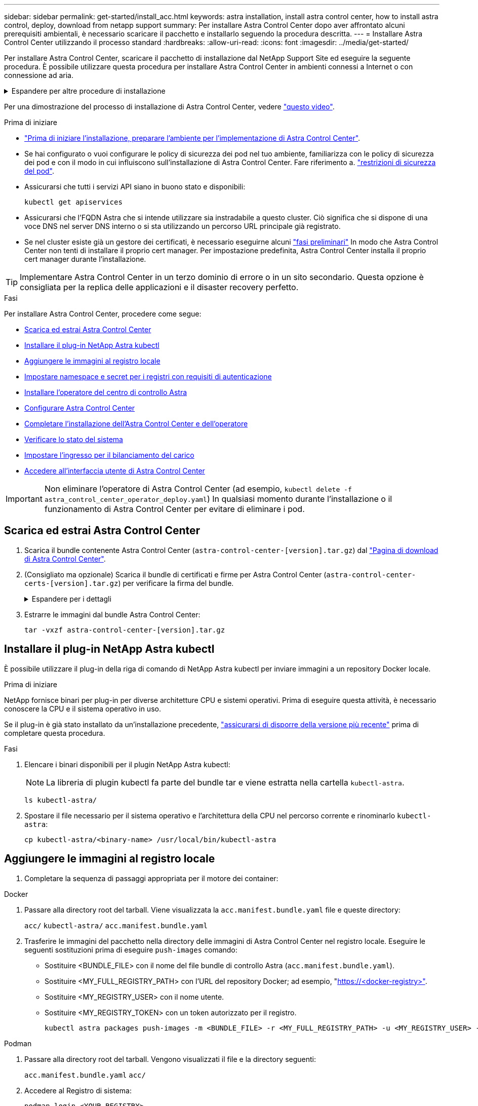 ---
sidebar: sidebar 
permalink: get-started/install_acc.html 
keywords: astra installation, install astra control center, how to install astra control, deploy, download from netapp support 
summary: Per installare Astra Control Center dopo aver affrontato alcuni prerequisiti ambientali, è necessario scaricare il pacchetto e installarlo seguendo la procedura descritta. 
---
= Installare Astra Control Center utilizzando il processo standard
:hardbreaks:
:allow-uri-read: 
:icons: font
:imagesdir: ../media/get-started/


[role="lead"]
Per installare Astra Control Center, scaricare il pacchetto di installazione dal NetApp Support Site ed eseguire la seguente procedura. È possibile utilizzare questa procedura per installare Astra Control Center in ambienti connessi a Internet o con connessione ad aria.

.Espandere per altre procedure di installazione
[%collapsible]
====
* *Installa con RedHat OpenShift OperatorHub*: Utilizza questo link:../get-started/acc_operatorhub_install.html["procedura alternativa"] Per installare Astra Control Center su OpenShift utilizzando OperatorHub.
* *Installare nel cloud pubblico con backend Cloud Volumes ONTAP*: Utilizzare link:../get-started/install_acc-cvo.html["queste procedure"] Per installare Astra Control Center in Amazon Web Services (AWS), Google Cloud Platform (GCP) o Microsoft Azure con un backend di storage Cloud Volumes ONTAP.


====
Per una dimostrazione del processo di installazione di Astra Control Center, vedere https://www.youtube.com/watch?v=eurMV80b0Ks&list=PLdXI3bZJEw7mJz13z7YdiGCS6gNQgV_aN&index=5["questo video"^].

.Prima di iniziare
* link:requirements.html["Prima di iniziare l'installazione, preparare l'ambiente per l'implementazione di Astra Control Center"].
* Se hai configurato o vuoi configurare le policy di sicurezza dei pod nel tuo ambiente, familiarizza con le policy di sicurezza dei pod e con il modo in cui influiscono sull'installazione di Astra Control Center. Fare riferimento a. link:../concepts/understand-pod-security.html["restrizioni di sicurezza del pod"^].
* Assicurarsi che tutti i servizi API siano in buono stato e disponibili:
+
[source, console]
----
kubectl get apiservices
----
* Assicurarsi che l'FQDN Astra che si intende utilizzare sia instradabile a questo cluster. Ciò significa che si dispone di una voce DNS nel server DNS interno o si sta utilizzando un percorso URL principale già registrato.
* Se nel cluster esiste già un gestore dei certificati, è necessario eseguirne alcuni link:../get-started/cert-manager-prereqs.html["fasi preliminari"^] In modo che Astra Control Center non tenti di installare il proprio cert manager. Per impostazione predefinita, Astra Control Center installa il proprio cert manager durante l'installazione.



TIP: Implementare Astra Control Center in un terzo dominio di errore o in un sito secondario. Questa opzione è consigliata per la replica delle applicazioni e il disaster recovery perfetto.

.Fasi
Per installare Astra Control Center, procedere come segue:

* <<Scarica ed estrai Astra Control Center>>
* <<Installare il plug-in NetApp Astra kubectl>>
* <<Aggiungere le immagini al registro locale>>
* <<Impostare namespace e secret per i registri con requisiti di autenticazione>>
* <<Installare l'operatore del centro di controllo Astra>>
* <<Configurare Astra Control Center>>
* <<Completare l'installazione dell'Astra Control Center e dell'operatore>>
* <<Verificare lo stato del sistema>>
* <<Impostare l'ingresso per il bilanciamento del carico>>
* <<Accedere all'interfaccia utente di Astra Control Center>>



IMPORTANT: Non eliminare l'operatore di Astra Control Center (ad esempio, `kubectl delete -f astra_control_center_operator_deploy.yaml`) In qualsiasi momento durante l'installazione o il funzionamento di Astra Control Center per evitare di eliminare i pod.



== Scarica ed estrai Astra Control Center

. Scarica il bundle contenente Astra Control Center (`astra-control-center-[version].tar.gz`) dal https://mysupport.netapp.com/site/products/all/details/astra-control-center/downloads-tab["Pagina di download di Astra Control Center"^].
. (Consigliato ma opzionale) Scarica il bundle di certificati e firme per Astra Control Center (`astra-control-center-certs-[version].tar.gz`) per verificare la firma del bundle.
+
.Espandere per i dettagli
[%collapsible]
====
[source, console]
----
tar -vxzf astra-control-center-certs-[version].tar.gz
----
[source, console]
----
openssl dgst -sha256 -verify certs/AstraControlCenter-public.pub -signature certs/astra-control-center-[version].tar.gz.sig astra-control-center-[version].tar.gz
----
Viene visualizzato l'output `Verified OK` una volta completata la verifica.

====
. Estrarre le immagini dal bundle Astra Control Center:
+
[source, console]
----
tar -vxzf astra-control-center-[version].tar.gz
----




== Installare il plug-in NetApp Astra kubectl

È possibile utilizzare il plug-in della riga di comando di NetApp Astra kubectl per inviare immagini a un repository Docker locale.

.Prima di iniziare
NetApp fornisce binari per plug-in per diverse architetture CPU e sistemi operativi. Prima di eseguire questa attività, è necessario conoscere la CPU e il sistema operativo in uso.

Se il plug-in è già stato installato da un'installazione precedente, link:../use/upgrade-acc.html#remove-the-netapp-astra-kubectl-plugin-and-install-it-again["assicurarsi di disporre della versione più recente"^] prima di completare questa procedura.

.Fasi
. Elencare i binari disponibili per il plugin NetApp Astra kubectl:
+

NOTE: La libreria di plugin kubectl fa parte del bundle tar e viene estratta nella cartella `kubectl-astra`.

+
[source, console]
----
ls kubectl-astra/
----
. Spostare il file necessario per il sistema operativo e l'architettura della CPU nel percorso corrente e rinominarlo `kubectl-astra`:
+
[source, console]
----
cp kubectl-astra/<binary-name> /usr/local/bin/kubectl-astra
----




== Aggiungere le immagini al registro locale

. Completare la sequenza di passaggi appropriata per il motore dei container:


[role="tabbed-block"]
====
.Docker
--
. Passare alla directory root del tarball. Viene visualizzata la `acc.manifest.bundle.yaml` file e queste directory:
+
`acc/`
`kubectl-astra/`
`acc.manifest.bundle.yaml`

. Trasferire le immagini del pacchetto nella directory delle immagini di Astra Control Center nel registro locale. Eseguire le seguenti sostituzioni prima di eseguire `push-images` comando:
+
** Sostituire <BUNDLE_FILE> con il nome del file bundle di controllo Astra (`acc.manifest.bundle.yaml`).
** Sostituire <MY_FULL_REGISTRY_PATH> con l'URL del repository Docker; ad esempio, "https://<docker-registry>"[].
** Sostituire <MY_REGISTRY_USER> con il nome utente.
** Sostituire <MY_REGISTRY_TOKEN> con un token autorizzato per il registro.
+
[source, console]
----
kubectl astra packages push-images -m <BUNDLE_FILE> -r <MY_FULL_REGISTRY_PATH> -u <MY_REGISTRY_USER> -p <MY_REGISTRY_TOKEN>
----




--
.Podman
--
. Passare alla directory root del tarball. Vengono visualizzati il file e la directory seguenti:
+
`acc.manifest.bundle.yaml`
`acc/`

. Accedere al Registro di sistema:
+
[source, console]
----
podman login <YOUR_REGISTRY>
----
. Preparare ed eseguire uno dei seguenti script personalizzato per la versione di Podman utilizzata. Sostituire <MY_FULL_REGISTRY_PATH> con l'URL del repository che include le sottodirectory.
+
[source, subs="specialcharacters,quotes"]
----
*Podman 4*
----
+
[source, console]
----
export REGISTRY=<MY_FULL_REGISTRY_PATH>
export PACKAGENAME=acc
export PACKAGEVERSION=23.07.0-25
export DIRECTORYNAME=acc
for astraImageFile in $(ls ${DIRECTORYNAME}/images/*.tar) ; do
astraImage=$(podman load --input ${astraImageFile} | sed 's/Loaded image: //')
astraImageNoPath=$(echo ${astraImage} | sed 's:.*/::')
podman tag ${astraImageNoPath} ${REGISTRY}/netapp/astra/${PACKAGENAME}/${PACKAGEVERSION}/${astraImageNoPath}
podman push ${REGISTRY}/netapp/astra/${PACKAGENAME}/${PACKAGEVERSION}/${astraImageNoPath}
done
----
+
[source, subs="specialcharacters,quotes"]
----
*Podman 3*
----
+
[source, console]
----
export REGISTRY=<MY_FULL_REGISTRY_PATH>
export PACKAGENAME=acc
export PACKAGEVERSION=23.07.0-25
export DIRECTORYNAME=acc
for astraImageFile in $(ls ${DIRECTORYNAME}/images/*.tar) ; do
astraImage=$(podman load --input ${astraImageFile} | sed 's/Loaded image: //')
astraImageNoPath=$(echo ${astraImage} | sed 's:.*/::')
podman tag ${astraImageNoPath} ${REGISTRY}/netapp/astra/${PACKAGENAME}/${PACKAGEVERSION}/${astraImageNoPath}
podman push ${REGISTRY}/netapp/astra/${PACKAGENAME}/${PACKAGEVERSION}/${astraImageNoPath}
done
----
+

NOTE: Il percorso dell'immagine creato dallo script deve essere simile al seguente, a seconda della configurazione del Registro di sistema:

+
[listing]
----
https://netappdownloads.jfrog.io/docker-astra-control-prod/netapp/astra/acc/23.07.0-25/image:version
----


--
====


== Impostare namespace e secret per i registri con requisiti di autenticazione

. Esportare il file kubeconfig per il cluster host Astra Control Center:
+
[source, console]
----
export KUBECONFIG=[file path]
----
+

IMPORTANT: Prima di completare l'installazione, assicurarsi che kubeconfig punti al cluster in cui si desidera installare Astra Control Center.

. Se si utilizza un registro che richiede l'autenticazione, è necessario effettuare le seguenti operazioni:
+
.Espandere per i passaggi
[%collapsible]
====
.. Creare il `netapp-acc-operator` spazio dei nomi:
+
[source, console]
----
kubectl create ns netapp-acc-operator
----
.. Creare un segreto per `netapp-acc-operator` namespace. Aggiungere informazioni su Docker ed eseguire il seguente comando:
+

NOTE: Il segnaposto `your_registry_path` deve corrispondere alla posizione delle immagini caricate in precedenza (ad esempio, `[Registry_URL]/netapp/astra/astracc/23.07.0-25`).

+
[source, console]
----
kubectl create secret docker-registry astra-registry-cred -n netapp-acc-operator --docker-server=[your_registry_path] --docker-username=[username] --docker-password=[token]
----
+

NOTE: Se si elimina lo spazio dei nomi dopo la generazione del segreto, ricreare lo spazio dei nomi e rigenerare il segreto per lo spazio dei nomi.

.. Creare il `netapp-acc` namespace (o personalizzato).
+
[source, console]
----
kubectl create ns [netapp-acc or custom namespace]
----
.. Creare un segreto per `netapp-acc` namespace (o personalizzato). Aggiungere informazioni su Docker ed eseguire il seguente comando:
+
[source, console]
----
kubectl create secret docker-registry astra-registry-cred -n [netapp-acc or custom namespace] --docker-server=[your_registry_path] --docker-username=[username] --docker-password=[token]
----


====




== Installare l'operatore del centro di controllo Astra

. Modificare la directory:
+
[source, console]
----
cd manifests
----
. Modificare l'YAML di implementazione dell'operatore di Astra Control Center (`astra_control_center_operator_deploy.yaml`) per fare riferimento al registro locale e al segreto.
+
[source, console]
----
vim astra_control_center_operator_deploy.yaml
----
+

NOTE: Un YAML di esempio annotato segue questi passaggi.

+
.. Se si utilizza un registro che richiede l'autenticazione, sostituire la riga predefinita di `imagePullSecrets: []` con i seguenti elementi:
+
[source, console]
----
imagePullSecrets: [{name: astra-registry-cred}]
----
.. Cambiare `ASTRA_IMAGE_REGISTRY` per `kube-rbac-proxy` al percorso del registro in cui sono state inviate le immagini in a. <<Aggiungere le immagini al registro locale,passaggio precedente>>.
.. Cambiare `ASTRA_IMAGE_REGISTRY` per `acc-operator-controller-manager` al percorso del registro in cui sono state inviate le immagini in a. <<Aggiungere le immagini al registro locale,passaggio precedente>>.


+
.Espandere per l'esempio astra_control_center_operator_deploy.yaml
[%collapsible]
====
[listing, subs="+quotes"]
----
apiVersion: apps/v1
kind: Deployment
metadata:
  labels:
    control-plane: controller-manager
  name: acc-operator-controller-manager
  namespace: netapp-acc-operator
spec:
  replicas: 1
  selector:
    matchLabels:
      control-plane: controller-manager
  strategy:
    type: Recreate
  template:
    metadata:
      labels:
        control-plane: controller-manager
    spec:
      containers:
      - args:
        - --secure-listen-address=0.0.0.0:8443
        - --upstream=http://127.0.0.1:8080/
        - --logtostderr=true
        - --v=10
        *image: ASTRA_IMAGE_REGISTRY/kube-rbac-proxy:v4.8.0*
        name: kube-rbac-proxy
        ports:
        - containerPort: 8443
          name: https
      - args:
        - --health-probe-bind-address=:8081
        - --metrics-bind-address=127.0.0.1:8080
        - --leader-elect
        env:
        - name: ACCOP_LOG_LEVEL
          value: "2"
        - name: ACCOP_HELM_INSTALLTIMEOUT
          value: 5m
        *image: ASTRA_IMAGE_REGISTRY/acc-operator:23.07.25*
        imagePullPolicy: IfNotPresent
        livenessProbe:
          httpGet:
            path: /healthz
            port: 8081
          initialDelaySeconds: 15
          periodSeconds: 20
        name: manager
        readinessProbe:
          httpGet:
            path: /readyz
            port: 8081
          initialDelaySeconds: 5
          periodSeconds: 10
        resources:
          limits:
            cpu: 300m
            memory: 750Mi
          requests:
            cpu: 100m
            memory: 75Mi
        securityContext:
          allowPrivilegeEscalation: false
      *imagePullSecrets: []*
      securityContext:
        runAsUser: 65532
      terminationGracePeriodSeconds: 10
----
====
. Installare l'operatore del centro di controllo Astra:
+
[source, console]
----
kubectl apply -f astra_control_center_operator_deploy.yaml
----
+
.Espandi per la risposta di esempio:
[%collapsible]
====
[listing]
----
namespace/netapp-acc-operator created
customresourcedefinition.apiextensions.k8s.io/astracontrolcenters.astra.netapp.io created
role.rbac.authorization.k8s.io/acc-operator-leader-election-role created
clusterrole.rbac.authorization.k8s.io/acc-operator-manager-role created
clusterrole.rbac.authorization.k8s.io/acc-operator-metrics-reader created
clusterrole.rbac.authorization.k8s.io/acc-operator-proxy-role created
rolebinding.rbac.authorization.k8s.io/acc-operator-leader-election-rolebinding created
clusterrolebinding.rbac.authorization.k8s.io/acc-operator-manager-rolebinding created
clusterrolebinding.rbac.authorization.k8s.io/acc-operator-proxy-rolebinding created
configmap/acc-operator-manager-config created
service/acc-operator-controller-manager-metrics-service created
deployment.apps/acc-operator-controller-manager created
----
====
. Verificare che i pod siano in esecuzione:
+
[source, console]
----
kubectl get pods -n netapp-acc-operator
----




== Configurare Astra Control Center

. Modificare il file delle risorse personalizzate (CR) di Astra Control Center (`astra_control_center.yaml`) per creare account, supporto, registro e altre configurazioni necessarie:
+
[source, console]
----
vim astra_control_center.yaml
----
+

NOTE: Un YAML di esempio annotato segue questi passaggi.

. Modificare o confermare le seguenti impostazioni:
+
.<code>accountName</code>
[%collapsible]
====
|===
| Impostazione | Guida | Tipo | Esempio 


| `accountName` | Modificare il `accountName` Stringa al nome che si desidera associare all'account Astra Control Center. Può essere presente un solo nome account. | stringa | `Example` 
|===
====
+
.<code>astraVersion</code>
[%collapsible]
====
|===
| Impostazione | Guida | Tipo | Esempio 


| `astraVersion` | La versione di Astra Control Center da implementare. Non è necessaria alcuna azione per questa impostazione, in quanto il valore verrà pre-compilato. | stringa | `23.07.0-25` 
|===
====
+
.<code>astraAddress</code>
[%collapsible]
====
|===
| Impostazione | Guida | Tipo | Esempio 


| `astraAddress` | Modificare il `astraAddress` Inserire l'FQDN (consigliato) o l'indirizzo IP che si desidera utilizzare nel browser per accedere ad Astra Control Center. Questo indirizzo definisce il modo in cui Astra Control Center verrà trovato nel data center e corrisponde allo stesso FQDN o indirizzo IP fornito dal bilanciamento del carico al termine dell'operazione link:requirements.html["Requisiti di Astra Control Center"^].

NOTA: Non utilizzare `http://` oppure `https://` nell'indirizzo. Copiare questo FQDN per utilizzarlo in un <<Accedere all'interfaccia utente di Astra Control Center,passo successivo>>. | stringa | `astra.example.com` 
|===
====
+
.<code>autoSupport</code>
[%collapsible]
====
Le selezioni effettuate in questa sezione determinano se parteciperete all'applicazione di supporto proattiva di NetApp, il consulente digitale e la posizione in cui vengono inviati i dati. È necessaria una connessione a Internet (porta 442) e tutti i dati di supporto sono resi anonimi.

|===
| Impostazione | Utilizzare | Guida | Tipo | Esempio 


| `autoSupport.enrolled` | Entrambi `enrolled` oppure `url` i campi devono essere selezionati | Cambiare `enrolled` Per AutoSupport a. `false` per i siti senza connettività internet o senza retain `true` per i siti connessi. Un'impostazione di `true` Consente l'invio di dati anonimi a NetApp a scopo di supporto. L'elezione predefinita è `false` E indica che non verranno inviati dati di supporto a NetApp. | Booleano | `false` (valore predefinito) 


| `autoSupport.url` | Entrambi `enrolled` oppure `url` i campi devono essere selezionati | Questo URL determina dove verranno inviati i dati anonimi. | stringa | `https://support.netapp.com/asupprod/post/1.0/postAsup` 
|===
====
+
.<code>email</code>
[%collapsible]
====
|===
| Impostazione | Guida | Tipo | Esempio 


| `email` | Modificare il `email` stringa all'indirizzo iniziale predefinito dell'amministratore. Copiare questo indirizzo e-mail per utilizzarlo in <<Accedere all'interfaccia utente di Astra Control Center,passo successivo>>. Questo indirizzo e-mail verrà utilizzato come nome utente per l'account iniziale per accedere all'interfaccia utente e verrà notificato degli eventi in Astra Control. | stringa | `admin@example.com` 
|===
====
+
.<code>firstName</code>
[%collapsible]
====
|===
| Impostazione | Guida | Tipo | Esempio 


| `firstName` | Il nome dell'amministratore iniziale predefinito associato all'account Astra. Il nome utilizzato qui sarà visibile in un'intestazione dell'interfaccia utente dopo il primo accesso. | stringa | `SRE` 
|===
====
+
.<code>LastName</code>
[%collapsible]
====
|===
| Impostazione | Guida | Tipo | Esempio 


| `lastName` | Il cognome dell'amministratore iniziale predefinito associato all'account Astra. Il nome utilizzato qui sarà visibile in un'intestazione dell'interfaccia utente dopo il primo accesso. | stringa | `Admin` 
|===
====
+
.<code>imageRegistry</code>
[%collapsible]
====
Le selezioni effettuate in questa sezione definiscono il registro delle immagini container che ospita le immagini dell'applicazione Astra, Astra Control Center Operator e il repository Astra Control Center Helm.

|===
| Impostazione | Utilizzare | Guida | Tipo | Esempio 


| `imageRegistry.name` | Obbligatorio | Il nome del registro delle immagini in cui sono state inviate le immagini in <<Installare l'operatore del centro di controllo Astra,passaggio precedente>>. Non utilizzare `http://` oppure `https://` nel nome del registro di sistema. | stringa | `example.registry.com/astra` 


| `imageRegistry.secret` | Obbligatorio se la stringa immessa per `imageRegistry.name' requires a secret.

IMPORTANT: If you are using a registry that does not require authorization, you must delete this `secret` linea entro `imageRegistry` in caso negativo, l'installazione non riesce. | Il nome del segreto Kubernetes utilizzato per l'autenticazione con il registro delle immagini. | stringa | `astra-registry-cred` 
|===
====
+
.<code>storageClass</code>
[%collapsible]
====
|===
| Impostazione | Guida | Tipo | Esempio 


| `storageClass` | Modificare il `storageClass` valore da `ontap-gold` A un'altra risorsa Astra Trident storageClass come richiesto dall'installazione. Eseguire il comando `kubectl get sc` per determinare le classi di storage configurate esistenti. Una delle classi di storage basate su Astra Trident deve essere inserita nel file manifest (`astra-control-center-<version>.manifest`) E verranno utilizzati per Astra PVS. Se non è impostata, viene utilizzata la classe di storage predefinita.

NOTA: Se è configurata una classe di storage predefinita, assicurarsi che sia l'unica classe di storage con l'annotazione predefinita. | stringa | `ontap-gold` 
|===
====
+
.<code>volumeReclaimPolicy</code>
[%collapsible]
====
|===
| Impostazione | Guida | Tipo | Opzioni 


| `volumeReclaimPolicy` | In questo modo viene impostata la policy di recupero per il PVS di Astra. Impostare questo criterio su `Retain` Conserva i volumi persistenti dopo l'eliminazione di Astra. Impostare questo criterio su `Delete` elimina i volumi persistenti dopo l'eliminazione di astra. Se questo valore non viene impostato, il PVS viene mantenuto. | stringa  a| 
** `Retain` (Valore predefinito)
** `Delete`


|===
====
+
.<code>ingressType</code>
[%collapsible]
====
|===
| Impostazione | Guida | Tipo | Opzioni 


| `ingressType` | Utilizzare uno dei seguenti tipi di ingresso:

*`Generic`* (`ingressType: "Generic"`) (Impostazione predefinita)
Utilizzare questa opzione quando si utilizza un altro controller di ingresso o si preferisce utilizzare un controller di ingresso personalizzato. Una volta implementato Astra Control Center, è necessario configurare link:../get-started/install_acc.html#set-up-ingress-for-load-balancing["controller di ingresso"^] Per esporre Astra Control Center con un URL.

*`AccTraefik`* (`ingressType: "AccTraefik"`)
Utilizzare questa opzione quando si preferisce non configurare un controller di ingresso. In questo modo viene implementato l'Astra Control Center `traefik` Gateway come servizio di tipo Kubernetes LoadBalancer.

Astra Control Center utilizza un servizio del tipo "LoadBalancer" (`svc/traefik` Nello spazio dei nomi di Astra Control Center) e richiede l'assegnazione di un indirizzo IP esterno accessibile. Se nel proprio ambiente sono consentiti i bilanciatori di carico e non ne è già configurato uno, è possibile utilizzare MetalLB o un altro servizio di bilanciamento del carico esterno per assegnare un indirizzo IP esterno al servizio. Nella configurazione del server DNS interno, puntare il nome DNS scelto per Astra Control Center sull'indirizzo IP con bilanciamento del carico.

NOTA: Per ulteriori informazioni sul tipo di servizio "LoadBalancer" e sull'ingresso, fare riferimento a. link:../get-started/requirements.html["Requisiti"^]. | stringa  a| 
** `Generic` (valore predefinito)
** `AccTraefik`


|===
====
+
.<code>scaleSize</code>
[%collapsible]
====
|===
| Impostazione | Guida | Tipo | Opzioni 


| `scaleSize` | Per impostazione predefinita, Astra utilizza High Availability (ha) `scaleSize` di `Medium`, Che implementa la maggior parte dei servizi in ha e implementa più repliche per la ridondanza. Con `scaleSize` come `Small`, Astra ridurrà il numero di repliche per tutti i servizi ad eccezione dei servizi essenziali per ridurre il consumo.

SUGGERIMENTO: `Medium` le implementazioni sono costituite da circa 100 pod (non inclusi i carichi di lavoro transitori. 100 pod si basa su una configurazione a tre nodi master e tre nodi worker). Tenere a conoscenza dei limiti di rete per pod che potrebbero rappresentare un problema nell'ambiente, in particolare quando si prendono in considerazione scenari di disaster recovery. | stringa  a| 
** `Small`
** `Medium` (Valore predefinito)


|===
====
+
.<code>astraResourcesScaler</code>
[%collapsible]
====
|===
| Impostazione | Guida | Tipo | Opzioni 


| `astraResourcesScaler` | Opzioni di scalabilità per i limiti delle risorse di AstraControlCenter. Per impostazione predefinita, Astra Control Center implementa le richieste di risorse impostate per la maggior parte dei componenti all'interno di Astra. Questa configurazione consente allo stack software Astra Control Center di migliorare le prestazioni in ambienti con maggiore carico e scalabilità delle applicazioni.

Tuttavia, negli scenari che utilizzano cluster di sviluppo o test più piccoli, il campo CR `astraResourcesScalar` può essere impostato su `Off`. In questo modo vengono disattivate le richieste di risorse e viene eseguita l'implementazione su cluster più piccoli. | stringa  a| 
** `Default` (Valore predefinito)
** `Off`


|===
====
+
.<code>additionalValues</code>
[%collapsible]
====

IMPORTANT: Aggiungere i seguenti valori aggiuntivi ad Astra Control Center CR per evitare un problema noto nell'installazione di 23,07:

[listing]
----
additionalValues:
    polaris-keycloak:
      livenessProbe:
        initialDelaySeconds: 180
      readinessProbe:
        initialDelaySeconds: 180
----
** Per le comunicazioni Cloud Insights e Centro di controllo Astral, la verifica del certificato TLS è disattivata per impostazione predefinita. È possibile attivare la verifica della certificazione TLS per la comunicazione tra Cloud Insights e il cluster host e il cluster gestito di Astra Control Center aggiungendo la seguente sezione in `additionalValues`.


[listing]
----
  additionalValues:
    netapp-monitoring-operator:
      config:
        ciSkipTlsVerify: false
    cloud-insights-service:
      config:
        ciSkipTlsVerify: false
    telemetry-service:
      config:
        ciSkipTlsVerify: false
----
====
+
.<code>crds</code>
[%collapsible]
====
Le selezioni effettuate in questa sezione determinano il modo in cui Astra Control Center deve gestire i CRD.

|===
| Impostazione | Guida | Tipo | Esempio 


| `crds.externalCertManager` | Se si utilizza un gestore esterno dei certificati, cambiare `externalCertManager` a. `true`. L'impostazione predefinita `false` Fa in modo che Astra Control Center installi i propri CRD di gestione dei certificati durante l'installazione.

I CRDS sono oggetti a livello di cluster e l'installazione potrebbe avere un impatto su altre parti del cluster. È possibile utilizzare questo indicatore per segnalare ad Astra Control Center che questi CRD verranno installati e gestiti dall'amministratore del cluster al di fuori di Astra Control Center. | Booleano | `False` (valore predefinito) 


| `crds.externalTraefik` | Per impostazione predefinita, Astra Control Center installerà i CRD Traefik richiesti. I CRDS sono oggetti a livello di cluster e l'installazione potrebbe avere un impatto su altre parti del cluster. È possibile utilizzare questo indicatore per segnalare ad Astra Control Center che questi CRD verranno installati e gestiti dall'amministratore del cluster al di fuori di Astra Control Center. | Booleano | `False` (valore predefinito) 
|===
====



IMPORTANT: Assicurarsi di aver selezionato la classe di storage e il tipo di ingresso corretti per la configurazione prima di completare l'installazione.

.Espandere per l'esempio astra_control_center.yaml
[%collapsible]
====
[listing, subs="+quotes"]
----
apiVersion: astra.netapp.io/v1
kind: AstraControlCenter
metadata:
  name: astra
spec:
  accountName: "Example"
  astraVersion: "ASTRA_VERSION"
  astraAddress: "astra.example.com"
  autoSupport:
    enrolled: true
  email: "[admin@example.com]"
  firstName: "SRE"
  lastName: "Admin"
  imageRegistry:
    name: "[your_registry_path]"
    secret: "astra-registry-cred"
  storageClass: "ontap-gold"
  volumeReclaimPolicy: "Retain"
  ingressType: "Generic"
  scaleSize: "Medium"
  astraResourcesScaler: "Default"
  additionalValues:
    polaris-keycloak:
      livenessProbe:
        initialDelaySeconds: 180
      readinessProbe:
        initialDelaySeconds: 180
  crds:
    externalTraefik: false
    externalCertManager: false
----
====


== Completare l'installazione dell'Astra Control Center e dell'operatore

. Se non lo si è già fatto in un passaggio precedente, creare il `netapp-acc` namespace (o personalizzato):
+
[source, console]
----
kubectl create ns [netapp-acc or custom namespace]
----
. Installare Astra Control Center in `netapp-acc` spazio dei nomi (o personalizzato):
+
[source, console]
----
kubectl apply -f astra_control_center.yaml -n [netapp-acc or custom namespace]
----



IMPORTANT: L'operatore di Astra Control Center esegue un controllo automatico dei requisiti ambientali. Mancante link:../get-started/requirements.html["requisiti"^] Può causare problemi di installazione o il funzionamento non corretto di Astra Control Center. Vedere <<Verificare lo stato del sistema,sezione successiva>> per verificare la presenza di messaggi di avvertenza relativi al controllo automatico del sistema.



== Verificare lo stato del sistema

È possibile verificare lo stato del sistema utilizzando i comandi kubectl. Se preferisci utilizzare OpenShift, puoi utilizzare comandi oc paragonabili per le fasi di verifica.

.Fasi
. Verificare che il processo di installazione non abbia prodotto messaggi di avviso relativi ai controlli di convalida:
+
[source, console]
----
kubectl get acc [astra or custom Astra Control Center CR name] -n [netapp-acc or custom namespace] -o yaml
----
+

NOTE: Ulteriori messaggi di avviso sono riportati anche nei registri dell'operatore di Astra Control Center.

. Correggere eventuali problemi dell'ambiente segnalati dai controlli automatici dei requisiti.
+

NOTE: È possibile correggere i problemi assicurandosi che l'ambiente soddisfi i requisiti link:../get-started/requirements.html["requisiti"^] Per Astra Control Center.

. Verificare che tutti i componenti del sistema siano installati correttamente.
+
[source, console]
----
kubectl get pods -n [netapp-acc or custom namespace]
----
+
Ogni pod deve avere uno stato di `Running`. L'implementazione dei pod di sistema potrebbe richiedere alcuni minuti.

+
.Espandere per la risposta del campione
[%collapsible]
====
[listing, subs="+quotes"]
----
NAME                                          READY   STATUS      RESTARTS     AGE
acc-helm-repo-6cc7696d8f-pmhm8                1/1     Running     0            9h
activity-597fb656dc-5rd4l                     1/1     Running     0            9h
activity-597fb656dc-mqmcw                     1/1     Running     0            9h
api-token-authentication-62f84                1/1     Running     0            9h
api-token-authentication-68nlf                1/1     Running     0            9h
api-token-authentication-ztgrm                1/1     Running     0            9h
asup-669d4ddbc4-fnmwp                         1/1     Running     1 (9h ago)   9h
authentication-78789d7549-lk686               1/1     Running     0            9h
bucketservice-65c7d95496-24x7l                1/1     Running     3 (9h ago)   9h
cert-manager-c9f9fbf9f-k8zq2                  1/1     Running     0            9h
cert-manager-c9f9fbf9f-qjlzm                  1/1     Running     0            9h
cert-manager-cainjector-dbbbd8447-b5qll       1/1     Running     0            9h
cert-manager-cainjector-dbbbd8447-p5whs       1/1     Running     0            9h
cert-manager-webhook-6f97bb7d84-4722b         1/1     Running     0            9h
cert-manager-webhook-6f97bb7d84-86kv5         1/1     Running     0            9h
certificates-59d9f6f4bd-2j899                 1/1     Running     0            9h
certificates-59d9f6f4bd-9d9k6                 1/1     Running     0            9h
certificates-expiry-check-28011180--1-8lkxz   0/1     Completed   0            9h
cloud-extension-5c9c9958f8-jdhrp              1/1     Running     0            9h
cloud-insights-service-5cdd5f7f-pp8r5         1/1     Running     0            9h
composite-compute-66585789f4-hxn5w            1/1     Running     0            9h
composite-volume-68649f68fd-tb7p4             1/1     Running     0            9h
credentials-dfc844c57-jsx92                   1/1     Running     0            9h
credentials-dfc844c57-xw26s                   1/1     Running     0            9h
entitlement-7b47769b87-4jb6c                  1/1     Running     0            9h
features-854d8444cc-c24b7                     1/1     Running     0            9h
features-854d8444cc-dv6sm                     1/1     Running     0            9h
fluent-bit-ds-9tlv4                           1/1     Running     0            9h
fluent-bit-ds-bpkcb                           1/1     Running     0            9h
fluent-bit-ds-cxmwx                           1/1     Running     0            9h
fluent-bit-ds-jgnhc                           1/1     Running     0            9h
fluent-bit-ds-vtr6k                           1/1     Running     0            9h
fluent-bit-ds-vxqd5                           1/1     Running     0            9h
graphql-server-7d4b9d44d5-zdbf5               1/1     Running     0            9h
identity-6655c48769-4pwk8                     1/1     Running     0            9h
influxdb2-0                                   1/1     Running     0            9h
keycloak-operator-55479d6fc6-slvmt            1/1     Running     0            9h
krakend-f487cb465-78679                       1/1     Running     0            9h
krakend-f487cb465-rjsxx                       1/1     Running     0            9h
license-64cbc7cd9c-qxsr8                      1/1     Running     0            9h
login-ui-5db89b5589-ndb96                     1/1     Running     0            9h
loki-0                                        1/1     Running     0            9h
metrics-facade-8446f64c94-x8h7b               1/1     Running     0            9h
monitoring-operator-6b44586965-pvcl4          2/2     Running     0            9h
nats-0                                        1/1     Running     0            9h
nats-1                                        1/1     Running     0            9h
nats-2                                        1/1     Running     0            9h
nautilus-85754d87d7-756qb                     1/1     Running     0            9h
nautilus-85754d87d7-q8j7d                     1/1     Running     0            9h
openapi-5f9cc76544-7fnjm                      1/1     Running     0            9h
openapi-5f9cc76544-vzr7b                      1/1     Running     0            9h
packages-5db49f8b5-lrzhd                      1/1     Running     0            9h
polaris-consul-consul-server-0                1/1     Running     0            9h
polaris-consul-consul-server-1                1/1     Running     0            9h
polaris-consul-consul-server-2                1/1     Running     0            9h
polaris-keycloak-0                            1/1     Running     2 (9h ago)   9h
polaris-keycloak-1                            1/1     Running     0            9h
polaris-keycloak-2                            1/1     Running     0            9h
polaris-keycloak-db-0                         1/1     Running     0            9h
polaris-keycloak-db-1                         1/1     Running     0            9h
polaris-keycloak-db-2                         1/1     Running     0            9h
polaris-mongodb-0                             1/1     Running     0            9h
polaris-mongodb-1                             1/1     Running     0            9h
polaris-mongodb-2                             1/1     Running     0            9h
polaris-ui-66fb99479-qp9gq                    1/1     Running     0            9h
polaris-vault-0                               1/1     Running     0            9h
polaris-vault-1                               1/1     Running     0            9h
polaris-vault-2                               1/1     Running     0            9h
public-metrics-76fbf9594d-zmxzw               1/1     Running     0            9h
storage-backend-metrics-7d7fbc9cb9-lmd25      1/1     Running     0            9h
storage-provider-5bdd456c4b-2fftc             1/1     Running     0            9h
task-service-87575df85-dnn2q                  1/1     Running     3 (9h ago)   9h
task-service-task-purge-28011720--1-q6w4r     0/1     Completed   0            28m
task-service-task-purge-28011735--1-vk6pd     1/1     Running     0            13m
telegraf-ds-2r2kw                             1/1     Running     0            9h
telegraf-ds-6s9d5                             1/1     Running     0            9h
telegraf-ds-96jl7                             1/1     Running     0            9h
telegraf-ds-hbp84                             1/1     Running     0            9h
telegraf-ds-plwzv                             1/1     Running     0            9h
telegraf-ds-sr22c                             1/1     Running     0            9h
telegraf-rs-4sbg8                             1/1     Running     0            9h
telemetry-service-fb9559f7b-mk9l7             1/1     Running     3 (9h ago)   9h
tenancy-559bbc6b48-5msgg                      1/1     Running     0            9h
traefik-d997b8877-7xpf4                       1/1     Running     0            9h
traefik-d997b8877-9xv96                       1/1     Running     0            9h
trident-svc-585c97548c-d25z5                  1/1     Running     0            9h
vault-controller-88484b454-2d6sr              1/1     Running     0            9h
vault-controller-88484b454-fc5cz              1/1     Running     0            9h
vault-controller-88484b454-jktld              1/1     Running     0            9h
----
====
. (Facoltativo) guardare `acc-operator` registri per monitorare l'avanzamento:
+
[source, console]
----
kubectl logs deploy/acc-operator-controller-manager -n netapp-acc-operator -c manager -f
----
+

NOTE: `accHost` la registrazione del cluster è una delle ultime operazioni e, in caso di errore, la distribuzione non avrà esito negativo. In caso di errore di registrazione del cluster indicato nei registri, è possibile tentare di nuovo la registrazione tramite link:../get-started/setup_overview.html#add-cluster["Aggiungere il flusso di lavoro del cluster nell'interfaccia utente"^] O API.

. Una volta eseguiti tutti i pod, verificare che l'installazione sia stata eseguita correttamente (`READY` è `True`) E ottenere la password di configurazione iniziale da utilizzare quando si accede ad Astra Control Center:
+
[source, console]
----
kubectl get AstraControlCenter -n [netapp-acc or custom namespace]
----
+
Risposta:

+
[listing]
----
NAME    UUID                                  VERSION     ADDRESS         READY
astra   9aa5fdae-4214-4cb7-9976-5d8b4c0ce27f  23.07.0-25   10.111.111.111  True
----
+

IMPORTANT: Copiare il valore UUID. La password è `ACC-` Seguito dal valore UUID (`ACC-[UUID]` oppure, in questo esempio, `ACC-9aa5fdae-4214-4cb7-9976-5d8b4c0ce27f`).





== Impostare l'ingresso per il bilanciamento del carico

È possibile configurare un controller di ingresso Kubernetes che gestisce l'accesso esterno ai servizi. Queste procedure forniscono esempi di configurazione per un controller di ingresso se si utilizza il valore predefinito di `ingressType: "Generic"` Nella risorsa personalizzata di Astra Control Center (`astra_control_center.yaml`). Non è necessario utilizzare questa procedura, se specificato `ingressType: "AccTraefik"` Nella risorsa personalizzata di Astra Control Center (`astra_control_center.yaml`).

Dopo l'implementazione di Astra Control Center, è necessario configurare il controller di ingresso per esporre Astra Control Center con un URL.

Le fasi di installazione variano a seconda del tipo di controller di ingresso utilizzato. Astra Control Center supporta molti tipi di controller di ingresso. Queste procedure di configurazione forniscono alcuni esempi di passaggi per alcuni tipi di controller di ingresso comuni.

.Prima di iniziare
* Il necessario https://kubernetes.io/docs/concepts/services-networking/ingress-controllers/["controller di ingresso"] dovrebbe essere già implementato.
* Il https://kubernetes.io/docs/concepts/services-networking/ingress/#ingress-class["classe di ingresso"] corrispondente al controller di ingresso dovrebbe già essere creato.


.Passaggi per l'ingresso di Istio
[%collapsible]
====
. Configurare l'ingresso Istio.
+

NOTE: Questa procedura presuppone che Istio venga distribuito utilizzando il profilo di configurazione "predefinito".

. Raccogliere o creare il certificato e il file della chiave privata desiderati per Ingress Gateway.
+
È possibile utilizzare un certificato CA o autofirmato. Il nome comune deve essere l'indirizzo Astra (FQDN).

+
Esempio di comando:

+
[source, console]
----
openssl req -x509 -nodes -days 365 -newkey rsa:2048 -keyout tls.key -out tls.crt
----
. Crea un segreto `tls secret name` di tipo `kubernetes.io/tls` Per una chiave privata TLS e un certificato in `istio-system namespace` Come descritto in TLS secrets (segreti TLS).
+
Esempio di comando:

+
[source, console]
----
kubectl create secret tls [tls secret name] --key="tls.key" --cert="tls.crt" -n istio-system
----
+

TIP: Il nome del segreto deve corrispondere a. `spec.tls.secretName` fornito in `istio-ingress.yaml` file.

. Implementare una risorsa di ingresso in `netapp-acc` namespace (o personalizzato) che utilizza il tipo di risorsa v1 per uno schema (`istio-Ingress.yaml` in questo esempio):
+
[listing]
----
apiVersion: networking.k8s.io/v1
kind: IngressClass
metadata:
  name: istio
spec:
  controller: istio.io/ingress-controller
---
apiVersion: networking.k8s.io/v1
kind: Ingress
metadata:
  name: ingress
  namespace: [netapp-acc or custom namespace]
spec:
  ingressClassName: istio
  tls:
  - hosts:
    - <ACC address>
    secretName: [tls secret name]
  rules:
  - host: [ACC address]
    http:
      paths:
      - path: /
        pathType: Prefix
        backend:
          service:
            name: traefik
            port:
              number: 80
----
. Applicare le modifiche:
+
[source, console]
----
kubectl apply -f istio-Ingress.yaml
----
. Controllare lo stato dell'ingresso:
+
[source, console]
----
kubectl get ingress -n [netapp-acc or custom namespace]
----
+
Risposta:

+
[listing]
----
NAME    CLASS HOSTS             ADDRESS         PORTS   AGE
ingress istio astra.example.com 172.16.103.248  80, 443 1h
----
. <<Configurare Astra Control Center,Completare l'installazione di Astra Control Center>>.


====
.Procedura per il controller di ingresso Nginx
[%collapsible]
====
. Creare un segreto di tipo `kubernetes.io/tls` Per una chiave privata TLS e un certificato in `netapp-acc` (o con nome personalizzato) come descritto in https://kubernetes.io/docs/concepts/configuration/secret/#tls-secrets["Segreti TLS"].
. Implementare una risorsa income in `netapp-acc` namespace (o personalizzato) che utilizza il tipo di risorsa v1 per uno schema (`nginx-Ingress.yaml` in questo esempio):
+
[source, yaml]
----
apiVersion: networking.k8s.io/v1
kind: Ingress
metadata:
  name: netapp-acc-ingress
  namespace: [netapp-acc or custom namespace]
spec:
  ingressClassName: [class name for nginx controller]
  tls:
  - hosts:
    - <ACC address>
    secretName: [tls secret name]
  rules:
  - host: <ACC address>
    http:
      paths:
        - path:
          backend:
            service:
              name: traefik
              port:
                number: 80
          pathType: ImplementationSpecific
----
. Applicare le modifiche:
+
[source, console]
----
kubectl apply -f nginx-Ingress.yaml
----



WARNING: NetApp consiglia di installare il controller nginx come implementazione piuttosto che come `daemonSet`.

====
.Procedura per il controller di ingresso OpenShift
[%collapsible]
====
. Procurarsi il certificato e ottenere la chiave, il certificato e i file CA pronti per l'uso con il percorso OpenShift.
. Creare il percorso OpenShift:
+
[source, console]
----
oc create route edge --service=traefik --port=web -n [netapp-acc or custom namespace] --insecure-policy=Redirect --hostname=<ACC address> --cert=cert.pem --key=key.pem
----


====


== Accedere all'interfaccia utente di Astra Control Center

Dopo aver installato Astra Control Center, si modifica la password dell'amministratore predefinito e si accede alla dashboard dell'interfaccia utente di Astra Control Center.

.Fasi
. In un browser, immettere l'FQDN (compreso il `https://` prefisso) utilizzato in `astraAddress` in `astra_control_center.yaml` CR quando <<Configurare Astra Control Center,Astra Control Center è stato installato>>.
. Accettare i certificati autofirmati, se richiesto.
+

NOTE: È possibile creare un certificato personalizzato dopo l'accesso.

. Nella pagina di accesso di Astra Control Center, inserire il valore utilizzato per `email` poll `astra_control_center.yaml` CR quando <<Configurare Astra Control Center,Astra Control Center è stato installato>>, seguito dalla password di configurazione iniziale (`ACC-[UUID]`).
+

NOTE: Se si immette una password errata per tre volte, l'account admin viene bloccato per 15 minuti.

. Selezionare *Login*.
. Modificare la password quando richiesto.
+

NOTE: Se si tratta del primo accesso e si dimentica la password e non sono stati ancora creati altri account utente amministrativi, contattare https://mysupport.netapp.com/site/["Supporto NetApp"] per assistenza per il recupero della password.

. (Facoltativo) rimuovere il certificato TLS autofirmato esistente e sostituirlo con un link:../get-started/configure-after-install.html#add-a-custom-tls-certificate["Certificato TLS personalizzato firmato da un'autorità di certificazione (CA)"^].




== Risolvere i problemi di installazione

Se uno dei servizi è in `Error` stato, è possibile esaminare i registri. Cercare i codici di risposta API nell'intervallo da 400 a 500. Questi indicano il luogo in cui si è verificato un guasto.

.Opzioni
* Per esaminare i registri dell'operatore di Astra Control Center, immettere quanto segue:
+
[source, console]
----
kubectl logs deploy/acc-operator-controller-manager -n netapp-acc-operator -c manager -f
----
* Per controllare l'output di Astra Control Center CR:
+
[listing]
----
kubectl get acc -n [netapp-acc or custom namespace] -o yaml
----




== Cosa succederà

* (Opzionale) a seconda dell'ambiente, completare la post-installazione link:configure-after-install.html["fasi di configurazione"].
* Completare l'implementazione eseguendo link:setup_overview.html["attività di installazione"].

